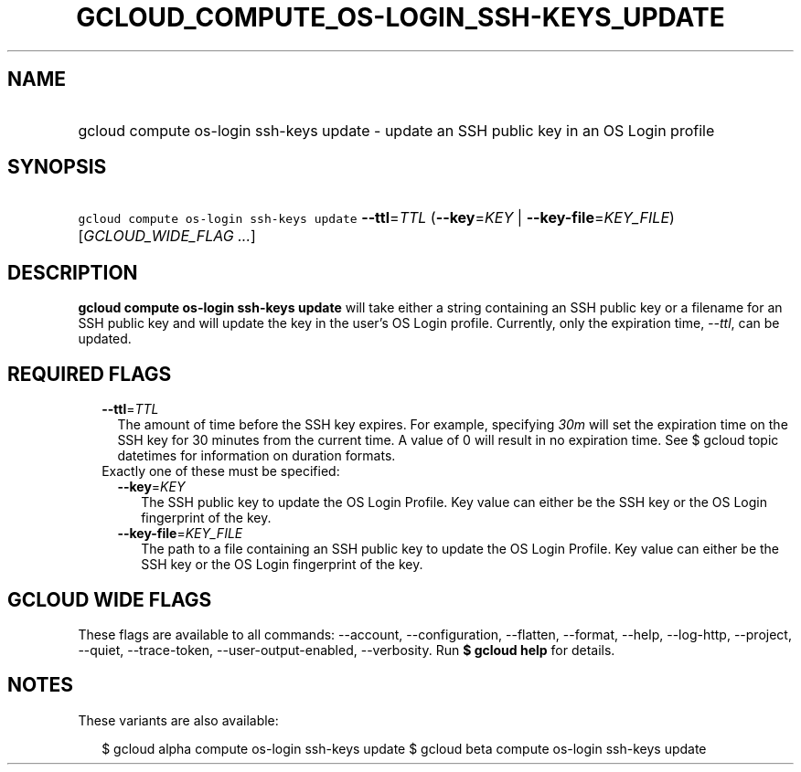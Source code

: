 
.TH "GCLOUD_COMPUTE_OS\-LOGIN_SSH\-KEYS_UPDATE" 1



.SH "NAME"
.HP
gcloud compute os\-login ssh\-keys update \- update an SSH public key in an OS Login profile



.SH "SYNOPSIS"
.HP
\f5gcloud compute os\-login ssh\-keys update\fR \fB\-\-ttl\fR=\fITTL\fR (\fB\-\-key\fR=\fIKEY\fR\ |\ \fB\-\-key\-file\fR=\fIKEY_FILE\fR) [\fIGCLOUD_WIDE_FLAG\ ...\fR]



.SH "DESCRIPTION"

\fBgcloud compute os\-login ssh\-keys update\fR will take either a string
containing an SSH public key or a filename for an SSH public key and will update
the key in the user's OS Login profile. Currently, only the expiration time,
\f5\fI\-\-ttl\fR\fR, can be updated.



.SH "REQUIRED FLAGS"

.RS 2m
.TP 2m
\fB\-\-ttl\fR=\fITTL\fR
The amount of time before the SSH key expires. For example, specifying
\f5\fI30m\fR\fR will set the expiration time on the SSH key for 30 minutes from
the current time. A value of 0 will result in no expiration time. See $ gcloud
topic datetimes for information on duration formats.

.TP 2m

Exactly one of these must be specified:

.RS 2m
.TP 2m
\fB\-\-key\fR=\fIKEY\fR
The SSH public key to update the OS Login Profile. Key value can either be the
SSH key or the OS Login fingerprint of the key.

.TP 2m
\fB\-\-key\-file\fR=\fIKEY_FILE\fR
The path to a file containing an SSH public key to update the OS Login Profile.
Key value can either be the SSH key or the OS Login fingerprint of the key.


.RE
.RE
.sp

.SH "GCLOUD WIDE FLAGS"

These flags are available to all commands: \-\-account, \-\-configuration,
\-\-flatten, \-\-format, \-\-help, \-\-log\-http, \-\-project, \-\-quiet,
\-\-trace\-token, \-\-user\-output\-enabled, \-\-verbosity. Run \fB$ gcloud
help\fR for details.



.SH "NOTES"

These variants are also available:

.RS 2m
$ gcloud alpha compute os\-login ssh\-keys update
$ gcloud beta compute os\-login ssh\-keys update
.RE

